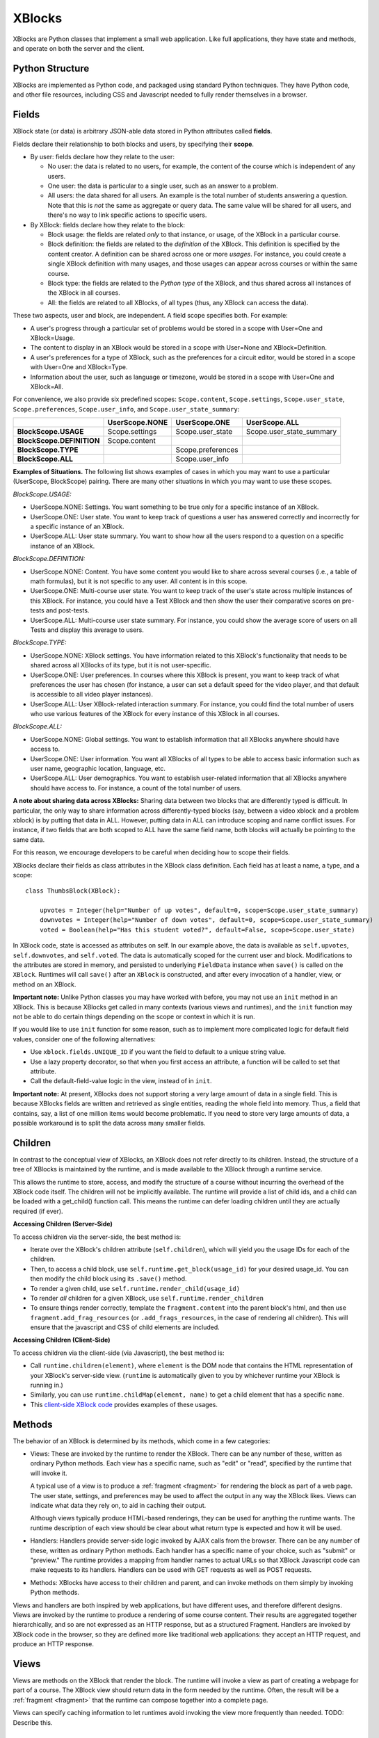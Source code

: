 =======
XBlocks
=======

XBlocks are Python classes that implement a small web application. Like full
applications, they have state and methods, and operate on both the server and
the client.


Python Structure
----------------

XBlocks are implemented as Python code, and packaged using standard Python
techniques.  They have Python code, and other file resources, including CSS and
Javascript needed to fully render themselves in a browser.


.. _guide_fields:

Fields
------

XBlock state (or data) is arbitrary JSON-able data stored in Python attributes
called **fields**.

Fields declare their relationship to both blocks and users, by specifying their
**scope**.

- By user: fields declare how they relate to the user:

  * No user: the data is related to no users, for example, the content of the
    course which is independent of any users.

  * One user: the data is particular to a single user, such as an answer to a
    problem.

  * All users: the data shared for all users.  An example is the total
    number of students answering a question.  Note that this is *not* the
    same as aggregate or query data.  The same value will be shared for
    all users, and there's no way to link specific actions to specific users.

- By XBlock: fields declare how they relate to the block:

  * Block usage: the fields are related *only* to that instance, or usage, of
    the XBlock in a particular course.

  * Block definition: the fields are related to the *definition* of the XBlock.
    This definition is specified by the content creator.  A definition can be
    shared across one or more *usages*.  For instance, you could create a single
    XBlock definition with many usages, and those usages can appear across
    courses or within the same course.

  * Block type: the fields are related to the *Python type* of the XBlock, and
    thus shared across all instances of the XBlock in all courses.

  * All: the fields are related to all XBlocks, of all types (thus, any XBlock
    can access the data).

These two aspects, user and block, are independent.  A field scope specifies
both.  For example:

* A user's progress through a particular set of problems would be stored in a
  scope with User=One and XBlock=Usage.

* The content to display in an XBlock would be stored in a scope with
  User=None and XBlock=Definition.

* A user's preferences for a type of XBlock, such as the preferences for a
  circuit editor, would be stored in a scope with User=One and XBlock=Type.

* Information about the user, such as language or timezone, would be stored in
  a scope with User=One and XBlock=All.

For convenience, we also provide six predefined scopes: ``Scope.content``,
``Scope.settings``, ``Scope.user_state``, ``Scope.preferences``,
``Scope.user_info``, and ``Scope.user_state_summary``:

+---------------------------+----------------+-------------------+--------------------------+
|                           | UserScope.NONE | UserScope.ONE     | UserScope.ALL            |
+===========================+================+===================+==========================+
| **BlockScope.USAGE**      | Scope.settings | Scope.user_state  | Scope.user_state_summary |
+---------------------------+----------------+-------------------+--------------------------+
| **BlockScope.DEFINITION** | Scope.content  |                   |                          |
+---------------------------+----------------+-------------------+--------------------------+
| **BlockScope.TYPE**       |                | Scope.preferences |                          |
+---------------------------+----------------+-------------------+--------------------------+
| **BlockScope.ALL**        |                | Scope.user_info   |                          |
+---------------------------+----------------+-------------------+--------------------------+

**Examples of Situations.**  The following list shows examples of cases in which
you may want to use a particular (UserScope, BlockScope) pairing.  There are
many other situations in which you may want to use these scopes.

*BlockScope.USAGE:*

- UserScope.NONE: Settings.  You want something to be true only for a specific
  instance of an XBlock.
- UserScope.ONE: User state.  You want to keep track of questions a user has
  answered correctly and incorrectly for a specific instance of an XBlock.
- UserScope.ALL: User state summary.  You want to show how all the users respond
  to a question on a specific instance of an XBlock.

*BlockScope.DEFINITION:*

- UserScope.NONE: Content.  You have some content you would like to share across
  several courses (i.e., a table of math formulas), but it is not specific to
  any user.  All content is in this scope.
- UserScope.ONE: Multi-course user state.  You want to keep track of the user's
  state across multiple instances of this XBlock.  For instance, you could have
  a Test XBlock and then show the user their comparative scores on pre-tests and
  post-tests.
- UserScope.ALL: Multi-course user state summary.  For instance, you could show
  the average score of users on all Tests and display this average to users.

*BlockScope.TYPE:*

- UserScope.NONE: XBlock settings.  You have information related to this
  XBlock's functionality that needs to be shared across all XBlocks of its type,
  but it is not user-specific.
- UserScope.ONE: User preferences.  In courses where this XBlock is present, you
  want to keep track of what preferences the user has chosen (for instance, a
  user can set a default speed for the video player, and that default is
  accessible to all video player instances).
- UserScope.ALL: User XBlock-related interaction summary.  For instance, you
  could find the total number of users who use various features of the XBlock
  for every instance of this XBlock in all courses.

*BlockScope.ALL:*

- UserScope.NONE: Global settings.  You want to establish information that all
  XBlocks anywhere should have access to.
- UserScope.ONE: User information.  You want all XBlocks of all types to be able
  to access basic information such as user name, geographic location, language, 
  etc.
- UserScope.ALL: User demographics.  You want to establish user-related
  information that all XBlocks anywhere should have access to.  For instance, a
  count of the total number of users.

**A note about sharing data across XBlocks:** Sharing data between two blocks
that are differently typed is difficult.  In particular, the only way to share
information across differently-typed blocks (say, between a video xblock and a
problem xblock) is by putting that data in ALL.  However, putting data in ALL 
can introduce scoping and name conflict issues.  For instance, if two fields
that are both scoped to ALL have the same field name, both blocks will actually
be pointing to the same data.

For this reason, we encourage developers to be careful when deciding how to
scope their fields.

XBlocks declare their fields as class attributes in the XBlock class
definition.  Each field has at least a name, a type, and a scope::

    class ThumbsBlock(XBlock):

        upvotes = Integer(help="Number of up votes", default=0, scope=Scope.user_state_summary)
        downvotes = Integer(help="Number of down votes", default=0, scope=Scope.user_state_summary)
        voted = Boolean(help="Has this student voted?", default=False, scope=Scope.user_state)

In XBlock code, state is accessed as attributes on self. In our example above,
the data is available as ``self.upvotes``, ``self.downvotes``, and
``self.voted``.  The data is automatically scoped for the current user and
block.  Modifications to the attributes are stored in memory, and persisted to
underlying ``FieldData`` instance when ``save()`` is called on the ``XBlock``.
Runtimes will call ``save()`` after an ``XBlock`` is constructed, and after
every invocation of a handler, view, or method on an XBlock.

**Important note:** Unlike Python classes you may have worked with before, you
may not use an ``init`` method in an XBlock.  This is because XBlocks get called
in many contexts (various views and runtimes), and the ``init`` function may not
be able to do certain things depending on the scope or context in which it is
run.

If you would like to use ``init`` function for some reason, such as to implement
more complicated logic for default field values, consider one of the following
alternatives:

- Use ``xblock.fields.UNIQUE_ID`` if you want the field to default to a unique
  string value.
- Use a lazy property decorator, so that when you first access an attribute, a
  function will be called to set that attribute.
- Call the default-field-value logic in the view, instead of in ``init``.

**Important note:** At present, XBlocks does not support storing a very large
amount of data in a single field.  This is because XBlocks fields are written
and retrieved as single entities, reading the whole field into memory.  Thus, a
field that contains, say, a list of one million items would become problematic.
If you need to store very large amounts of data, a possible workaround is to
split the data across many smaller fields.


Children
--------

In contrast to the conceptual view of XBlocks, an XBlock does not refer
directly to its children. Instead, the structure of a tree of XBlocks is
maintained by the runtime, and is made available to the XBlock through a
runtime service.

This allows the runtime to store, access, and modify the structure of a course
without incurring the overhead of the XBlock code itself.  The children will
not be implicitly available.  The runtime will provide a list of child ids, and
a child can be loaded with a get_child() function call.  This means the runtime
can defer loading children until they are actually required (if ever).

.. todo::

    When editing an XBlock, it might want to modify its children. How can it do
    that?


**Accessing Children (Server-Side)**

To access children via the server-side, the best method is:

- Iterate over the XBlock's children attribute (``self.children``), which will
  yield you the usage IDs for each of the children.
- Then, to access a child block, use ``self.runtime.get_block(usage_id)`` for
  your desired usage_id.  You can then modify the child block using its
  ``.save()`` method.
- To render a given child, use ``self.runtime.render_child(usage_id)``
- To render *all* children for a given XBlock, use
  ``self.runtime.render_children``
- To ensure things render correctly, template the ``fragment.content`` into the
  parent block's html, and then use ``fragment.add_frag_resources`` (or
  ``.add_frags_resources``, in the case of rendering all children).  This will
  ensure that the javascript and CSS of child elements are included.

**Accessing Children (Client-Side)**

To access children via the client-side (via Javascript), the best method is:

- Call ``runtime.children(element)``, where ``element`` is the DOM node that
  contains the HTML representation of your XBlock's server-side view.
  (``runtime`` is automatically given to you by whichever runtime your XBlock is
  running in.)
- Similarly, you can use ``runtime.childMap(element, name)`` to get a child
  element that has a specific ``name``.
- This `client-side XBlock code`_ provides examples of these usages.

.. _client-side XBlock code: https://github.com/edx/acid-block/blob/master/acid/static/js/acid.js


Methods
-------

The behavior of an XBlock is determined by its methods, which come in a few
categories:

* Views: These are invoked by the runtime to render the XBlock. There can be
  any number of these, written as ordinary Python methods.  Each view has a
  specific name, such as "edit" or "read", specified by the runtime that will
  invoke it.

  A typical use of a view is to produce a :ref:`fragment <fragment>` for
  rendering the block as part of a web page.  The user state, settings, and
  preferences may be used to affect the output in any way the XBlock likes.
  Views can indicate what data they rely on, to aid in caching their output.

  Although views typically produce HTML-based renderings, they can be used for
  anything the runtime wants.  The runtime description of each view should be
  clear about what return type is expected and how it will be used.

* Handlers: Handlers provide server-side logic invoked by AJAX calls from the
  browser. There can be any number of these, written as ordinary Python
  methods.  Each handler has a specific name of your choice, such as "submit"
  or "preview." The runtime provides a mapping from handler names to actual
  URLs so that XBlock Javascript code can make requests to its handlers.
  Handlers can be used with GET requests as well as POST requests.

..
    * Recalculators: (not a great word!) There can be any number of these, written
      as ordinary Python methods. Each has a specific name, and is invoked by the
      runtime when a particular kind of recalculation needs to be done.  An example
      is "regrade", run when a TA needs to adjust a problem, and all the students'
      inputs should be checked again, and their grades republished.

* Methods: XBlocks have access to their children and parent, and can invoke
  methods on them simply by invoking Python methods.

Views and handlers are both inspired by web applications, but have different
uses, and therefore different designs.  Views are invoked by the runtime to
produce a rendering of some course content.  Their results are aggregated
together hierarchically, and so are not expressed as an HTTP response, but as a
structured Fragment.  Handlers are invoked by XBlock code in the browser, so
they are defined more like traditional web applications: they accept an HTTP
request, and produce an HTTP response.


Views
-----

Views are methods on the XBlock that render the block.  The runtime will invoke
a view as part of creating a webpage for part of a course.  The XBlock view
should return data in the form needed by the runtime.  Often, the result will
be a :ref:`fragment <fragment>` that the runtime can compose together into a
complete page.

Views can specify caching information to let runtimes avoid invoking the view
more frequently than needed.  TODO: Describe this.


Handlers
--------

Handlers are methods on the XBlock that process requests coming from the
browser.  Typically, they'll be used to implement ajax endpoints.  They get a
standard request object and return a standard response.  You can have as many
handlers as you like, and name them whatever you like.  Your code asks the
runtime for the URL that corresponds to your handler, and then you can use that
URL to make ajax requests.


Services
--------

XBlocks often need other services to implement full functionality.  As Python
programs, they can import whatever libraries they need.  But some services need
to be provided by the surrounding application in order to work properly as a
unified whole.  Perhaps they need to be implemented specially, or integrated
into the full application.

XBlocks can request services from their runtime to get the best integration.
TODO: finish describing the service() method.

..
    Querying
    --------

    Blocks often need access to information from other blocks in a course.  An
    exam page may want to collect information from each problem on the page, for
    example.

    TODO: Describe how that works.


    Tags
    ----

    TODO: Blocks can have tags and you can use them in querying.
